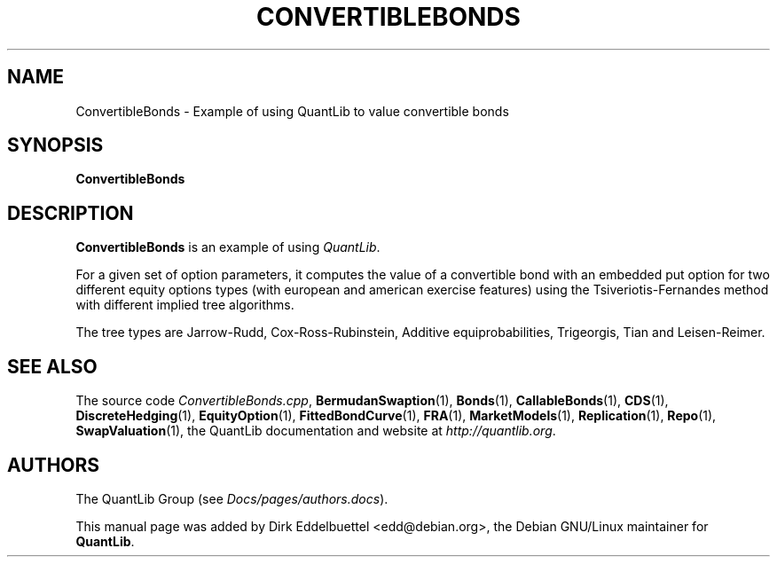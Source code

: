 .\" Man page contributed by Dirk Eddelbuettel <edd@debian.org>
.\" and released under the Quantlib license
.TH CONVERTIBLEBONDS 1 "25 February 2006" QuantLib
.SH NAME
ConvertibleBonds - Example of using QuantLib to value convertible bonds
.SH SYNOPSIS
.B ConvertibleBonds
.SH DESCRIPTION
.PP
.B ConvertibleBonds
is an example of using \fIQuantLib\fP.

For a given set of option parameters, it computes the value of a convertible
bond with an embedded put option for two different equity options types (with
european and american exercise features) using the Tsiveriotis-Fernandes
method with different implied tree algorithms.

The tree types are Jarrow-Rudd, Cox-Ross-Rubinstein, Additive
equiprobabilities, Trigeorgis, Tian and Leisen-Reimer.

.SH SEE ALSO
The source code
.IR ConvertibleBonds.cpp ,
.BR BermudanSwaption (1),
.BR Bonds (1),
.BR CallableBonds (1),
.BR CDS (1),
.BR DiscreteHedging (1),
.BR EquityOption (1),
.BR FittedBondCurve (1),
.BR FRA (1),
.BR MarketModels (1),
.BR Replication (1),
.BR Repo (1),
.BR SwapValuation (1),
the QuantLib documentation and website at
.IR http://quantlib.org .

.SH AUTHORS
The QuantLib Group (see
.IR Docs/pages/authors.docs ).

This manual page was added by Dirk Eddelbuettel <edd@debian.org>,
the Debian GNU/Linux maintainer for
.BR QuantLib .

